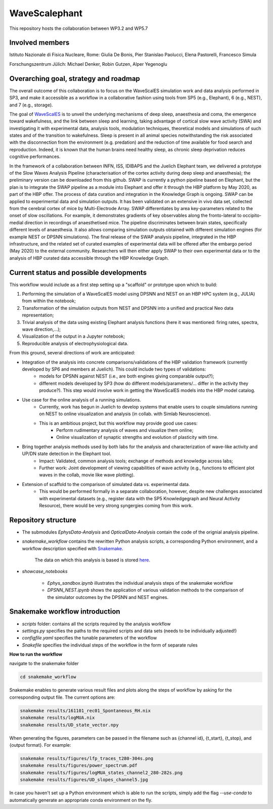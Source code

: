 ==============
WaveScalephant
==============
This repository hosts the collaboration between WP3.2 and WP5.7

Involved members
----------------
Istituto Nazionale di Fisica Nucleare, Rome: Giulia De Bonis, Pier Stanislao Paolucci, Elena Pastorelli, Francesco Simula

Forschungszentrum Jülich: Michael Denker, Robin Gutzen, Alper Yegenoglu

Overarching goal, strategy and roadmap
--------------------------------------
The overall outcome of this collaboration is to focus on the WaveScalES simulation work and data analysis performed in SP3, and make it accessible as a workflow in a collaborative fashion using tools from SP5 (e.g., Elephant), 6 (e.g., NEST), and 7 (e.g., storage).

The goal of WaveScalES_ is to unveil the underlying mechanisms of deep sleep, anaesthesia and coma, the emergence toward wakefulness, and the link between sleep and learning, taking advantage of cortical slow wave activity (SWA) and investigating it with experimental data, analysis tools, modulation techniques, theoretical models and simulations of such states and of the transition to wakefulness.
Sleep is present in all animal species notwithstanding the risk associated with the disconnection from the environment (e.g. predation) and the reduction of time available for food search and reproduction. Indeed, it is known that the human brains need healthy sleep, as chronic sleep deprivation reduces cognitive performances.

In the framework of a collaboration between INFN, ISS, IDIBAPS and the Juelich Elephant team, we delivered a prototype of the Slow Waves Analysis Pipeline (characterisation of the cortex activity during deep sleep and anaesthesia); the preliminary version can be downloaded from this github. 
SWAP is currently a python pipeline based on Elephant, but the plan is to integrate the SWAP pipeline as a module into Elephant and offer it through the HBP platform by May 2020, as part of the HBP offer. The process of data curation and integration in the Knowledge Graph is ongoing.
SWAP can be applied to experimental data and simulation outputs. It has been validated on an extensive in vivo data set, collected from the cerebral cortex of mice by Multi-Electrode Array. SWAP differentiates by area key-parameters related to the onset of slow oscillations. For example, it demonstrates gradients of key observables along the fronto-lateral to occipito-medial direction in recordings of anaesthetised mice. The pipeline discriminates between brain states, specifically different levels of anaesthesia. It also allows comparing simulation outputs obtained with different simulation engines (for example NEST or DPSNN simulations). 
The final release of the SWAP analysis pipeline, integrated in the HBP infrastructure, and the related set of curated examples of experimental data will be offered after the embargo period (May 2020) to the external community. Researchers will then either apply SWAP to their own experimental data or to the analysis of HBP curated data accessible through the HBP Knowledge Graph.

.. _WaveScalES: https://drive.google.com/file/d/1BYZmhz_qJ8MKPOIeyTZw6zjqfVMcCCCk/view

Current status and possible developments
--------------------------------------

This workflow would include as a first step setting up a "scaffold" or prototype upon which to build:

1. Performing the simulation of a WaveScalES model using DPSNN and NEST on an HBP HPC system (e.g., JULIA) from within the notebook;

2. Transformation of the simulation outputs from NEST and DPSNN into a unified and practical Neo data representation;

3. Trivial analysis of the data using existing Elephant analysis functions (here it was mentioned: firing rates, spectra, wave direction,...);

4. Visualization of the output in a Jupyter notebook;

5. Reproducible analysis of electrophysiological data. 


From this ground, several directions of work are anticipated:

* Integration of the analysis into concrete comparisons/validations of the HBP validation framework (currently developed by SP6 and members at Juelich). This could include two types of validations:
    * models for DPSNN against NEST (i.e., are both engines giving comparable output?);
    * different models developed by SP3 (how do different models/parameters/... differ in the activity they produce?). This step would involve work in getting the WaveScalES models into the HBP model catalog.

* Use case for the online analysis of a running simulations.
    * Currently, work has begun in Juelich to develop systems that enable users to couple simulations running on NEST to online visualization and analysis (in collab. with Simlab Neuroscience).
    * This is an ambitious project, but this workflow may provide good use cases:
        * Perform rudimentary analysis of waves and visualize them online;
        * Online visualization of synaptic strengths and evolution of plasticity with time.

* Bring together analysis methods used by both labs for the analysis and characterization of wave-like activity and UP/DN state detection in the Elephant tool.
    * Impact: Validated, common analysis tools; exchange of methods and knowledge across labs;
    * Further work: Joint development of viewing capabilities of wave activity (e.g., functions to efficient plot waves in the collab, movie like wave plotting).

* Extension of scaffold to the comparison of simulated data vs. experimental data.
    * This would be performed formally in a separate collaboration, however, despite new challenges associated with experimental datasets (e.g., register data with the SP5 Knowledgegraph and Neural Activity Resource), there would be very strong syngergies coming from this work.

Repository structure
--------------------

* The submodules *EphysData-Analysis* and *OpticalData-Analysis* contain the code of the orignial analysis pipeline.

* *snakemake_workflow* contains the rewritten Python analysis scripts, a corresponding Python environment, and a workflow description specified with Snakemake_.

    The data on which this analysis is based is stored here_.

.. _here: https://drive.google.com/drive/folders/1A1UDfkWklRYqinyaX8ednXBa2DnK58Lx?usp=sharing

* *showcase_notebooks*

    * *Ephys_sandbox.ipynb* illustrates the individual analysis steps of the snakemake workflow
    * *DPSNN_NEST.ipynb* shows the application of various validation methods to the comparison of the simulator outcomes by the DPSNN and NEST engines.

.. _Snakemake: https://snakemake.readthedocs.io/en/stable/


Snakemake workflow introduction
-------------------------------

* *scripts* folder: contains all the scripts required by the analysis workflow

* *settings.py* specifies the paths to the required scripts and data sets (needs to be individually adjusted!)

* *configfile.yaml* specifies the tunable parameters of the workflow

* *Snakefile* specifies the individual steps of the workflow in the form of separate rules

**How to run the workflow**

navigate to the snakemake folder

.. code:: bash

    cd snakemake_workflow

Snakemake enables to generate various result files and plots along the steps of workflow by asking for the corresponding output file.
The current options are:

.. code:: bash

    snakemake results/161101_rec01_Spontaneous_RH.nix
    snakemake results/logMUA.nix
    snakemake results/UD_state_vector.npy

When generating the figures, parameters can be passed in the filename such as {channel id}, {t_start}, {t_stop}, and {output format}.
For example:

.. code:: bash

    snakemake results/figures/lfp_traces_t280-304s.png
    snakemake results/figures/power_spectrum.pdf
    snakemake results/figures/logMUA_states_channel2_280-282s.png
    snakemake results/figures/UD_slopes_channel5.jpg

In case you haven't set up a Python environment which is able to run the scripts, simply add the flag
`--use-conda` to automatically generate an appropriate conda environment on the fly.








